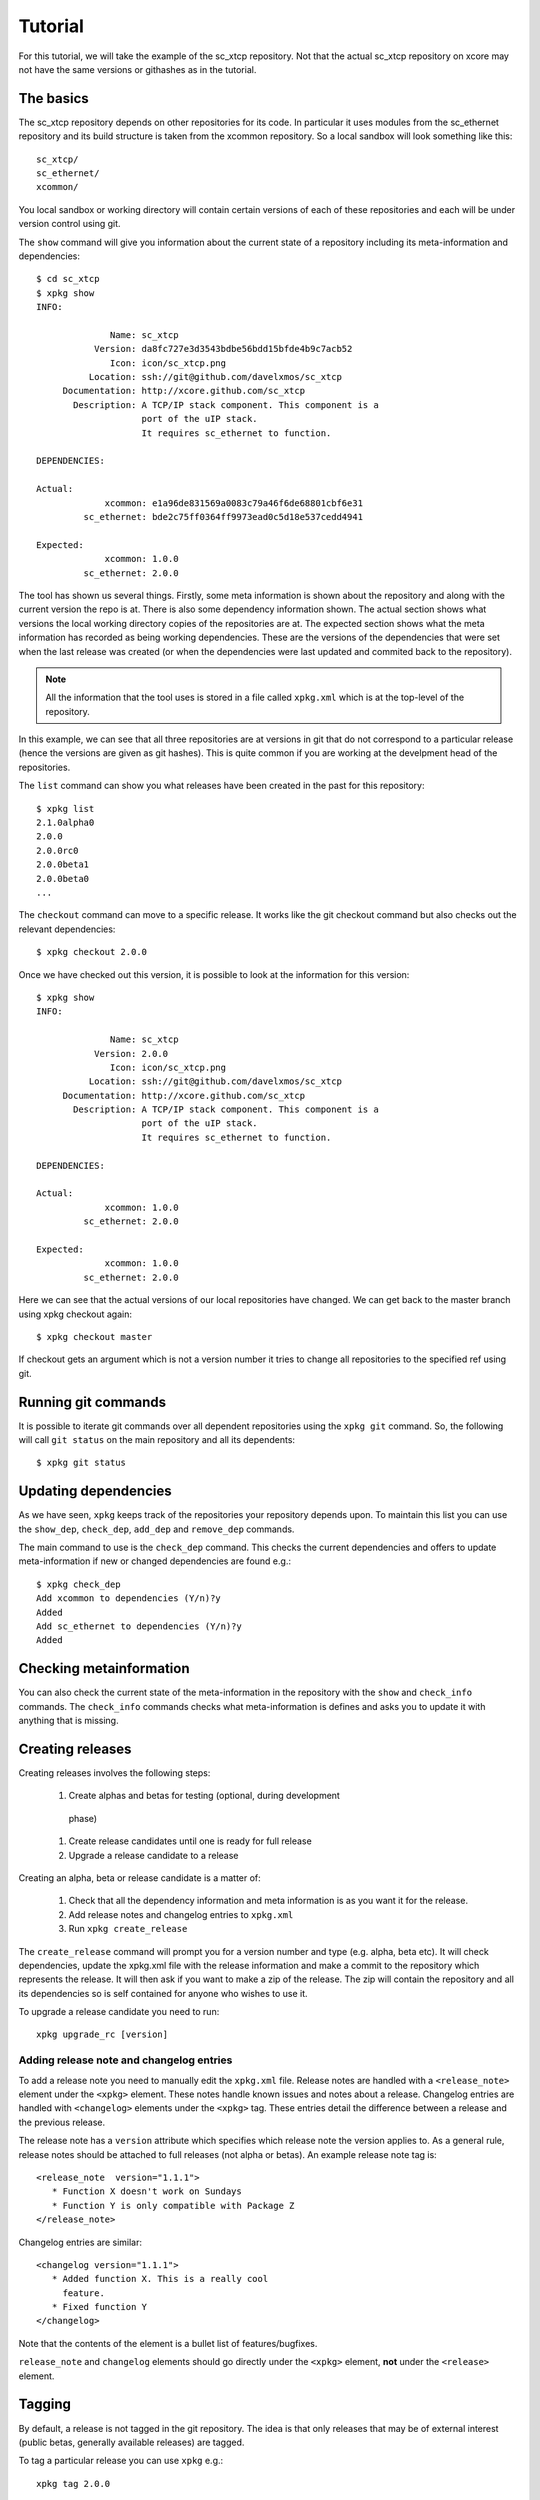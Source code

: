 Tutorial
========

For this tutorial, we will take the example of the sc_xtcp
repository. Not that the actual sc_xtcp repository on xcore may not
have the same versions or githashes as in the tutorial.

The basics
----------

The sc_xtcp repository depends on other repositories for its code. In
particular it uses modules from the sc_ethernet repository and its
build structure is taken from the xcommon repository. So a local
sandbox will look something like this::

   sc_xtcp/
   sc_ethernet/
   xcommon/

You local sandbox or working directory will contain certain versions
of each of these repositories and each will be under version control
using git.

The ``show`` command will give you information about the current state
of a repository including its meta-information and dependencies::


   $ cd sc_xtcp
   $ xpkg show
   INFO:
    
                 Name: sc_xtcp
              Version: da8fc727e3d3543bdbe56bdd15bfde4b9c7acb52
                 Icon: icon/sc_xtcp.png
             Location: ssh://git@github.com/davelxmos/sc_xtcp
        Documentation: http://xcore.github.com/sc_xtcp
          Description: A TCP/IP stack component. This component is a
                       port of the uIP stack. 
                       It requires sc_ethernet to function.
    
   DEPENDENCIES:
    
   Actual:
                xcommon: e1a96de831569a0083c79a46f6de68801cbf6e31 
            sc_ethernet: bde2c75ff0364ff9973ead0c5d18e537cedd4941
    
   Expected:
                xcommon: 1.0.0
            sc_ethernet: 2.0.0

The tool has shown us several things. Firstly, some meta information
is shown about the repository and along with the current version the
repo is at. There is also some dependency information shown. The
actual section shows what versions the local working directory copies
of the repositories are at. The expected section shows what the meta
information has recorded as being working dependencies. These are the
versions of the dependencies that were set when the last release was
created (or when the dependencies were last updated and commited back
to the repository).

.. note::

   All the information that the tool uses is stored in a file called
   ``xpkg.xml`` which is at the top-level of the repository.


In this example, we can see that all three repositories are at
versions in git that do not correspond to a particular release (hence
the versions are given as git hashes). This is quite common if you are
working at the develpment head of the repositories. 

The ``list`` command can show you what releases have been created in
the past for this repository::

   $ xpkg list
   2.1.0alpha0
   2.0.0
   2.0.0rc0
   2.0.0beta1
   2.0.0beta0
   ...

The ``checkout`` command can move to a specific release. It works like
the git checkout command but also checks out the relevant
dependencies::

   $ xpkg checkout 2.0.0

Once we have checked out this version, it is possible to look at the
information for this version:: 

   $ xpkg show
   INFO:
    
                 Name: sc_xtcp
              Version: 2.0.0
                 Icon: icon/sc_xtcp.png
             Location: ssh://git@github.com/davelxmos/sc_xtcp
        Documentation: http://xcore.github.com/sc_xtcp
          Description: A TCP/IP stack component. This component is a
                       port of the uIP stack. 
                       It requires sc_ethernet to function.
    
   DEPENDENCIES:
    
   Actual:
                xcommon: 1.0.0 
            sc_ethernet: 2.0.0
    
   Expected:
                xcommon: 1.0.0
            sc_ethernet: 2.0.0


Here we can see that the actual versions of our local repositories
have changed. We can get back to the master branch using xpkg checkout again::

   $ xpkg checkout master

If checkout gets an argument which is not a version number it tries to
change all repositories to the specified ref using git.

Running git commands
--------------------

It is possible to iterate git commands over all dependent repositories
using the ``xpkg git`` command. So, the following will call ``git
status`` on the main repository and all its dependents::

   $ xpkg git status

Updating dependencies
---------------------

As we have seen, ``xpkg`` keeps track of the repositories your
repository depends upon. To maintain this list you can use the
``show_dep``, ``check_dep``, ``add_dep`` and ``remove_dep`` commands. 

The main command to use is the ``check_dep`` command. This checks the
current dependencies and offers to update meta-information if new or
changed dependencies are found e.g.::
  
 $ xpkg check_dep
 Add xcommon to dependencies (Y/n)?y
 Added
 Add sc_ethernet to dependencies (Y/n)?y
 Added

Checking metainformation
------------------------

You can also check the current state of the meta-information in the
repository with the ``show`` and ``check_info`` commands. The
``check_info`` commands checks what meta-information is defines and
asks you to update it with anything that is missing.

Creating releases
-----------------

Creating releases involves the following steps:

  #. Create alphas and betas for testing (optional, during development
   phase)
  #. Create release candidates until one is ready for full release
  #. Upgrade a release candidate to a release

Creating an alpha, beta or release candidate is a matter of:
 
  #. Check that all the dependency information and meta information is
     as you want it for the release.
  #. Add release notes and changelog entries to ``xpkg.xml``
  #. Run ``xpkg create_release`` 

The ``create_release`` command will prompt you for a version number
and type (e.g. alpha, beta etc). It will check dependencies, update
the xpkg.xml file with the release information and make a commit to the
repository which represents the release. It will then ask if you want
to make a zip of the release. The zip will contain the repository and
all its dependencies so is self contained for anyone who wishes to use it.

To upgrade a release candidate you need to run::

    xpkg upgrade_rc [version]

Adding release note and changelog entries
~~~~~~~~~~~~~~~~~~~~~~~~~~~~~~~~~~~~~~~~~

To add a release note you need to manually edit the ``xpkg.xml``
file. Release notes are handled with a ``<release_note>`` element under the
``<xpkg>`` element. These notes handle known issues and notes about a
release. Changelog entries are handled with ``<changelog>`` elements
under the ``<xpkg>`` tag. These entries detail the difference between
a release and the previous release.

The release note has a ``version`` attribute which specifies which
release note the version applies to. As a general rule, release notes
should be attached to full releases (not alpha or betas). An example
release note tag is::

  <release_note  version="1.1.1">
     * Function X doesn't work on Sundays
     * Function Y is only compatible with Package Z
  </release_note>

Changelog entries are similar::

  <changelog version="1.1.1">
     * Added function X. This is a really cool
       feature.
     * Fixed function Y
  </changelog>

Note that the contents of the element is a bullet list of
features/bugfixes. 

``release_note`` and ``changelog`` elements should go directly
under the ``<xpkg>`` element, **not** under the ``<release>`` element.

Tagging
-------

By default, a release is not tagged in the git repository. The idea is
that only releases that may be of external interest (public betas,
generally available releases) are tagged.

To tag a particular release you can use ``xpkg`` e.g.::

   xpkg tag 2.0.0

This will tag the git repository at the correct githash with the tag ``v2.0.0``.
